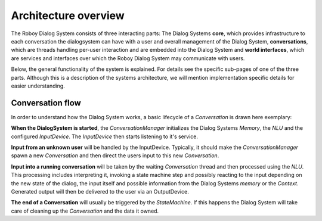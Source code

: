 *********************
Architecture overview
*********************

The Roboy Dialog System consists of three interacting parts: The Dialog Systems **core**, which provides infrastructure to each conversation the dialogsystem can have with a user and overall management of the Dialog System, **conversations**, which are threads handling per-user interaction and are embedded into the Dialog System and **world interfaces**, which are services and interfaces over which the Roboy Dialog System may communicate with users.

Below, the general functionality of the system is explained. For details see the specific sub-pages of one of the three parts. Although this is a description of the systems architecture, we will mention implementation specific details for easier understanding.

.. image:: images/architecture_diagram.png
  :alt: Dialog System architecture

Conversation flow
=================

In order to understand how the Dialog System works, a basic lifecycle of a *Conversation* is drawn here exemplary:

**When the DialogSystem is started**, the *ConversationManager* initializes the Dialog Systems *Memory*, the *NLU* and the configured *InputDevice*. The *InputDevice* then starts listening to it's service.

**Input from an unknown user** will be handled by the InputDevice. Typically, it should make the *ConversationManager* spawn a new *Conversation* and then direct the users input to this new *Conversation*.

**Input into a running conversation** will be taken by the waiting *Conversation* thread and then processed using the *NLU*. This processing includes interpreting it, invoking a state machine step and possibly reacting to the input depending on the new state of the dialog, the input itself and possible information from the Dialog Systems *memory* or the *Context*. Generated output will then be delivered to the user via an OutputDevice.

**The end of a Conversation** will usually be triggered by the *StateMachine*. If this happens the Dialog System will take care of cleaning up the *Conversation* and the data it owned.


